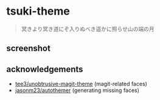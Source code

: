 * tsuki-theme

#+begin_quote
冥きより冥き道にぞ入りぬべき遥かに照らせ山の端の月
#+end_quote

** screenshot
[[/screenshot.png]]

** acknowledgements
- [[https://github.com/tee3/unobtrusive-magit-theme][tee3/unobtrusive-magit-theme]] (magit-related faces)
- [[https://github.com/jasonm23/autothemer][jasonm23/autothemer]] (generating missing faces)
